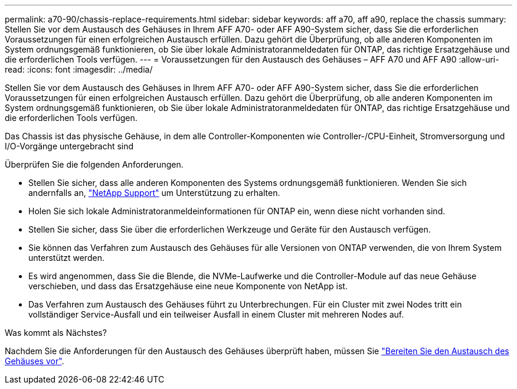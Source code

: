 ---
permalink: a70-90/chassis-replace-requirements.html 
sidebar: sidebar 
keywords: aff a70, aff a90, replace the chassis 
summary: Stellen Sie vor dem Austausch des Gehäuses in Ihrem AFF A70- oder AFF A90-System sicher, dass Sie die erforderlichen Voraussetzungen für einen erfolgreichen Austausch erfüllen. Dazu gehört die Überprüfung, ob alle anderen Komponenten im System ordnungsgemäß funktionieren, ob Sie über lokale Administratoranmeldedaten für ONTAP, das richtige Ersatzgehäuse und die erforderlichen Tools verfügen. 
---
= Voraussetzungen für den Austausch des Gehäuses – AFF A70 und AFF A90
:allow-uri-read: 
:icons: font
:imagesdir: ../media/


[role="lead"]
Stellen Sie vor dem Austausch des Gehäuses in Ihrem AFF A70- oder AFF A90-System sicher, dass Sie die erforderlichen Voraussetzungen für einen erfolgreichen Austausch erfüllen. Dazu gehört die Überprüfung, ob alle anderen Komponenten im System ordnungsgemäß funktionieren, ob Sie über lokale Administratoranmeldedaten für ONTAP, das richtige Ersatzgehäuse und die erforderlichen Tools verfügen.

Das Chassis ist das physische Gehäuse, in dem alle Controller-Komponenten wie Controller-/CPU-Einheit, Stromversorgung und I/O-Vorgänge untergebracht sind

Überprüfen Sie die folgenden Anforderungen.

* Stellen Sie sicher, dass alle anderen Komponenten des Systems ordnungsgemäß funktionieren. Wenden Sie sich andernfalls an, http://mysupport.netapp.com/["NetApp Support"^] um Unterstützung zu erhalten.
* Holen Sie sich lokale Administratoranmeldeinformationen für ONTAP ein, wenn diese nicht vorhanden sind.
* Stellen Sie sicher, dass Sie über die erforderlichen Werkzeuge und Geräte für den Austausch verfügen.
* Sie können das Verfahren zum Austausch des Gehäuses für alle Versionen von ONTAP verwenden, die von Ihrem System unterstützt werden.
* Es wird angenommen, dass Sie die Blende, die NVMe-Laufwerke und die Controller-Module auf das neue Gehäuse verschieben, und dass das Ersatzgehäuse eine neue Komponente von NetApp ist.
* Das Verfahren zum Austausch des Gehäuses führt zu Unterbrechungen. Für ein Cluster mit zwei Nodes tritt ein vollständiger Service-Ausfall und ein teilweiser Ausfall in einem Cluster mit mehreren Nodes auf.


.Was kommt als Nächstes?
Nachdem Sie die Anforderungen für den Austausch des Gehäuses überprüft haben, müssen Sie link:chassis-replace-prepare.html["Bereiten Sie den Austausch des Gehäuses vor"].
